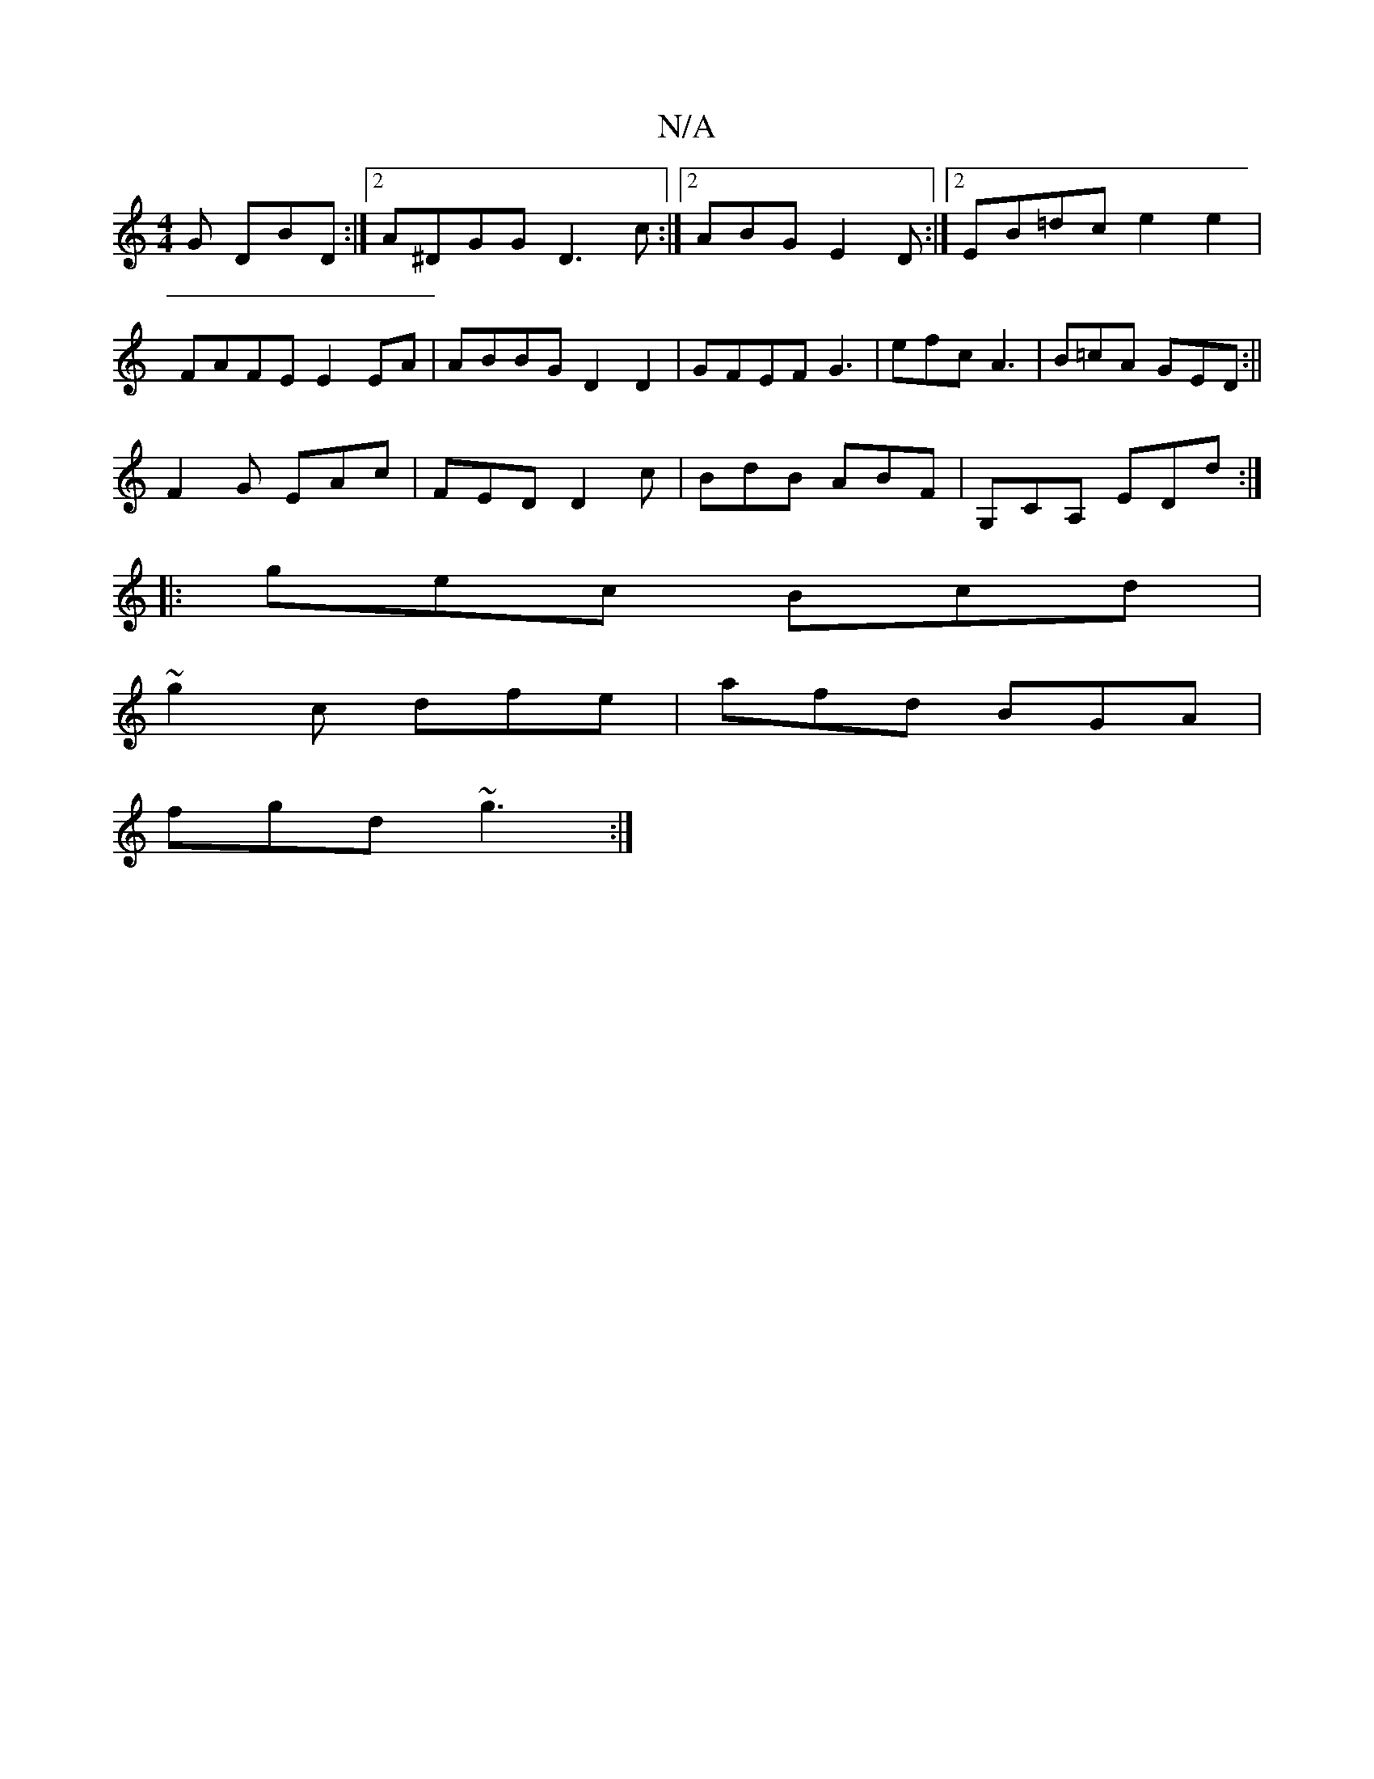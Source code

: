 X:1
T:N/A
M:4/4
R:N/A
K:Cmajor
G DBD :|2 A^DGG D3c:|2 ABG E2 D :|2 EB=dc e2 e2 | FAFE E2 EA | ABBG D2 D2 | GFEF G3 | efc A3 | B=cA GED :||
F2G EAc|FED D2c|BdB ABF |G,CA, EDd :|
|:gec Bcd|
~g2 c dfe | afd BGA |
fgd ~g3 :|

EG FE FD 